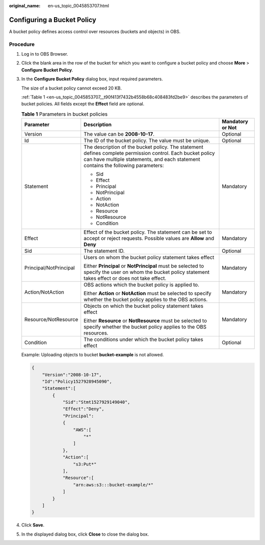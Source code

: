 :original_name: en-us_topic_0045853707.html

.. _en-us_topic_0045853707:

Configuring a Bucket Policy
===========================

A bucket policy defines access control over resources (buckets and objects) in OBS.

Procedure
---------

#. Log in to OBS Browser.

#. Click the blank area in the row of the bucket for which you want to configure a bucket policy and choose **More** > **Configure Bucket Policy**.

#. In the **Configure Bucket Policy** dialog box, input required parameters.

   The size of a bucket policy cannot exceed 20 KB.

   :ref:`Table 1 <en-us_topic_0045853707__t90f413f7432b4558b68c408483fd2be9>` describes the parameters of bucket policies. All fields except the **Effect** field are optional.

   .. _en-us_topic_0045853707__t90f413f7432b4558b68c408483fd2be9:

   .. table:: **Table 1** Parameters in bucket policies

      +------------------------+-------------------------------------------------------------------------------------------------------------------------------------------------------------------------------------------------+-----------------------+
      | Parameter              | Description                                                                                                                                                                                     | Mandatory or Not      |
      +========================+=================================================================================================================================================================================================+=======================+
      | Version                | The value can be **2008-10-17**.                                                                                                                                                                | Optional              |
      +------------------------+-------------------------------------------------------------------------------------------------------------------------------------------------------------------------------------------------+-----------------------+
      | Id                     | The ID of the bucket policy. The value must be unique.                                                                                                                                          | Optional              |
      +------------------------+-------------------------------------------------------------------------------------------------------------------------------------------------------------------------------------------------+-----------------------+
      | Statement              | The description of the bucket policy. The statement defines complete permission control. Each bucket policy can have multiple statements, and each statement contains the following parameters: | Mandatory             |
      |                        |                                                                                                                                                                                                 |                       |
      |                        | -  Sid                                                                                                                                                                                          |                       |
      |                        | -  Effect                                                                                                                                                                                       |                       |
      |                        | -  Principal                                                                                                                                                                                    |                       |
      |                        | -  NotPrincipal                                                                                                                                                                                 |                       |
      |                        | -  Action                                                                                                                                                                                       |                       |
      |                        | -  NotAction                                                                                                                                                                                    |                       |
      |                        | -  Resource                                                                                                                                                                                     |                       |
      |                        | -  NotResource                                                                                                                                                                                  |                       |
      |                        | -  Condition                                                                                                                                                                                    |                       |
      +------------------------+-------------------------------------------------------------------------------------------------------------------------------------------------------------------------------------------------+-----------------------+
      | Effect                 | Effect of the bucket policy. The statement can be set to accept or reject requests. Possible values are **Allow** and **Deny**                                                                  | Mandatory             |
      +------------------------+-------------------------------------------------------------------------------------------------------------------------------------------------------------------------------------------------+-----------------------+
      | Sid                    | The statement ID.                                                                                                                                                                               | Optional              |
      +------------------------+-------------------------------------------------------------------------------------------------------------------------------------------------------------------------------------------------+-----------------------+
      | Principal/NotPrincipal | Users on whom the bucket policy statement takes effect                                                                                                                                          | Mandatory             |
      |                        |                                                                                                                                                                                                 |                       |
      |                        | Either **Principal** or **NotPrincipal** must be selected to specify the user on whom the bucket policy statement takes effect or does not take effect.                                         |                       |
      +------------------------+-------------------------------------------------------------------------------------------------------------------------------------------------------------------------------------------------+-----------------------+
      | Action/NotAction       | OBS actions which the bucket policy is applied to.                                                                                                                                              | Mandatory             |
      |                        |                                                                                                                                                                                                 |                       |
      |                        | Either **Action** or **NotAction** must be selected to specify whether the bucket policy applies to the OBS actions.                                                                            |                       |
      +------------------------+-------------------------------------------------------------------------------------------------------------------------------------------------------------------------------------------------+-----------------------+
      | Resource/NotResource   | Objects on which the bucket policy statement takes effect                                                                                                                                       | Mandatory             |
      |                        |                                                                                                                                                                                                 |                       |
      |                        | Either **Resource** or **NotResource** must be selected to specify whether the bucket policy applies to the OBS resources.                                                                      |                       |
      +------------------------+-------------------------------------------------------------------------------------------------------------------------------------------------------------------------------------------------+-----------------------+
      | Condition              | The conditions under which the bucket policy takes effect                                                                                                                                       | Optional              |
      +------------------------+-------------------------------------------------------------------------------------------------------------------------------------------------------------------------------------------------+-----------------------+

   Example: Uploading objects to bucket **bucket-example** is not allowed.

   .. code-block::

      {
          "Version":"2008-10-17",
          "Id":"Policy1527928945090",
          "Statement":[
              {
                  "Sid":"Stmt1527929149040",
                  "Effect":"Deny",
                  "Principal":
                  {
                      "AWS":[
                          "*"
                      ]
                  },
                  "Action":[
                      "s3:Put*"
                  ],
                  "Resource":[
                      "arn:aws:s3:::bucket-example/*"
                  ]
              }
          ]
      }

#. Click **Save**.

#. In the displayed dialog box, click **Close** to close the dialog box.
